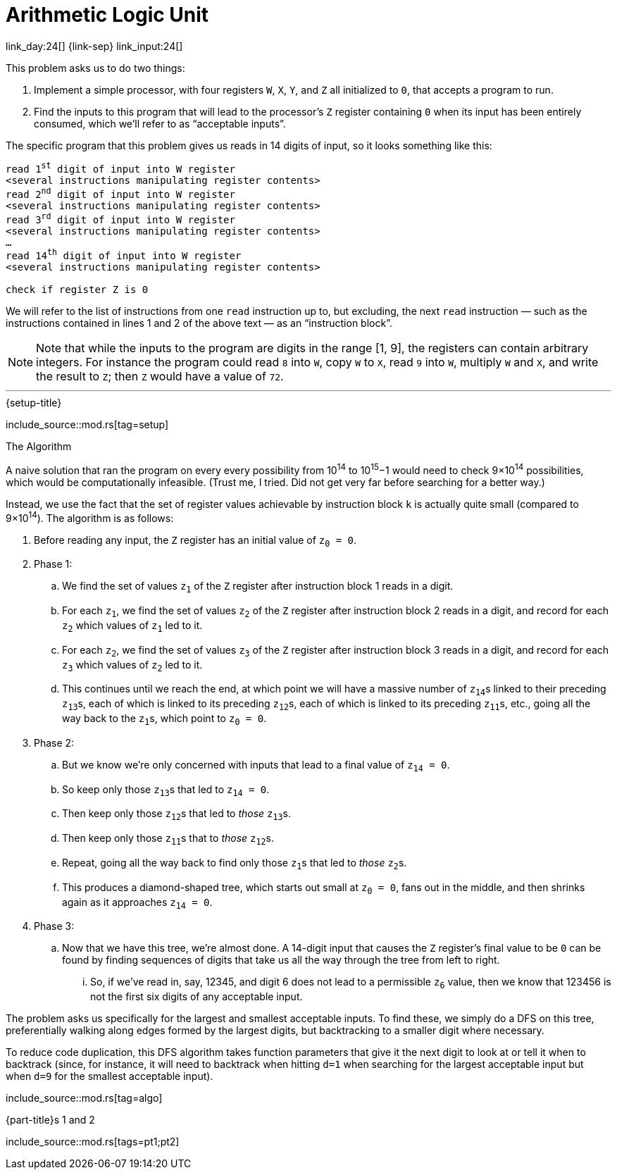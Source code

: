 = Arithmetic Logic Unit

link_day:24[] {link-sep} link_input:24[]

This problem asks us to do two things:

. Implement a simple processor, with four registers `W`, `X`, `Y`, and `Z` all initialized to `0`, that accepts a program to run.
. Find the inputs to this program that will lead to the processor's `Z` register containing `0` when its input has been entirely consumed, which we'll refer to as “acceptable inputs”.

The specific program that this problem gives us reads in 14 digits of input, so it looks something like this:

:several-instr: <several instructions manipulating register contents>
[source,text,subs="quotes,replacements,attributes"]
--
read 1^st^ digit of input into W register
{several-instr}
read 2^nd^ digit of input into W register
{several-instr}
read 3^rd^ digit of input into W register
{several-instr}
...
read 14^th^ digit of input into W register
{several-instr}

check if register Z is 0
--

We will refer to the list of instructions from one `read` instruction up to, but excluding, the next `read` instruction — such as the instructions contained in lines 1 and 2 of the above text — as an “instruction block”.


[NOTE]
--
Note that while the inputs to the program are digits in the range [1, 9], the registers can contain arbitrary integers.
For instance the program could read `8` into `W`, copy `W` to `X`, read `9` into `W`, multiply `W` and `X`, and write the result to `Z`; then `Z` would have a value of `72`.
--

***

.{setup-title}

--
include_source::mod.rs[tag=setup]
--

.The Algorithm

A naive solution that ran the program on every every possibility from 10^14^ to 10^15^−1 would need to check 9×10^14^ possibilities, which would be computationally infeasible.
(Trust me, I tried.
Did not get very far before searching for a better way.)

Instead, we use the fact that the set of register values achievable by instruction block `k` is actually quite small (compared to 9×10^14^).
The algorithm is as follows:

. Before reading any input, the `Z` register has an initial value of pass:q[`z~0~ = 0`].
. Phase 1:
.. We find the set of values pass:q[`z~1~`] of the `Z` register after instruction block 1 reads in a digit.
.. For each pass:q[`z~1~`], we find the set of values pass:q[`z~2~`] of the `Z` register after instruction block 2 reads in a digit, and record for each pass:q[`z~2~`] which values of pass:q[`z~1~`] led to it.
.. For each pass:q[`z~2~`], we find the set of values pass:q[`z~3~`] of the `Z` register after instruction block 3 reads in a digit, and record for each pass:q[`z~3~`] which values of pass:q[`z~2~`] led to it.
.. This continues until we reach the end, at which point we will have a massive number of pass:q[`z~14~`]s linked to their preceding pass:q[`z~13~`]s, each of which is linked to its preceding pass:q[`z~12~`]s, each of which is linked to its preceding pass:q[`z~11~`]s, etc., going all the way back to the pass:q[`z~1~`]s, which point to pass:q[`z~0~ = 0`].
. Phase 2:
.. But we know we're only concerned with inputs that lead to a final value of pass:q[`z~14~ = 0`].
.. So keep only those pass:q[`z~13~`]s that led to pass:q[`z~14~ = 0`].
.. Then keep only those pass:q[`z~12~`]s that led to _those_ pass:q[`z~13~`]s.
.. Then keep only those pass:q[`z~11~`]s that to _those_ pass:q[`z~12~`]s.
.. Repeat, going all the way back to find only those pass:q[`z~1~`]s that led to _those_ pass:q[`z~2~`]s.
.. This produces a diamond-shaped tree, which starts out small at pass:q[`z~0~ = 0`], fans out in the middle, and then shrinks again as it approaches pass:q[`z~14~ = 0`].
. Phase 3:
.. Now that we have this tree, we're almost done.
A 14-digit input that causes the `Z` register's final value to be `0` can be found by finding sequences of digits that take us all the way through the tree from left to right.
... So, if we've read in, say, 12345, and digit 6 does not lead to a permissible pass:q[`z~6~`] value, then we know that 123456 is not the first six digits of any acceptable input.

The problem asks us specifically for the largest and smallest acceptable inputs.
To find these, we simply do a DFS on this tree, preferentially walking along edges formed by the largest digits, but backtracking to a smaller digit where necessary.

To reduce code duplication, this DFS algorithm takes function parameters that give it the next digit to look at or tell it when to backtrack (since, for instance, it will need to backtrack when hitting `d=1` when searching for the largest acceptable input but when `d=9` for the smallest acceptable input).

include_source::mod.rs[tag=algo]

.{part-title}s 1 and 2
--
include_source::mod.rs[tags=pt1;pt2]
--
